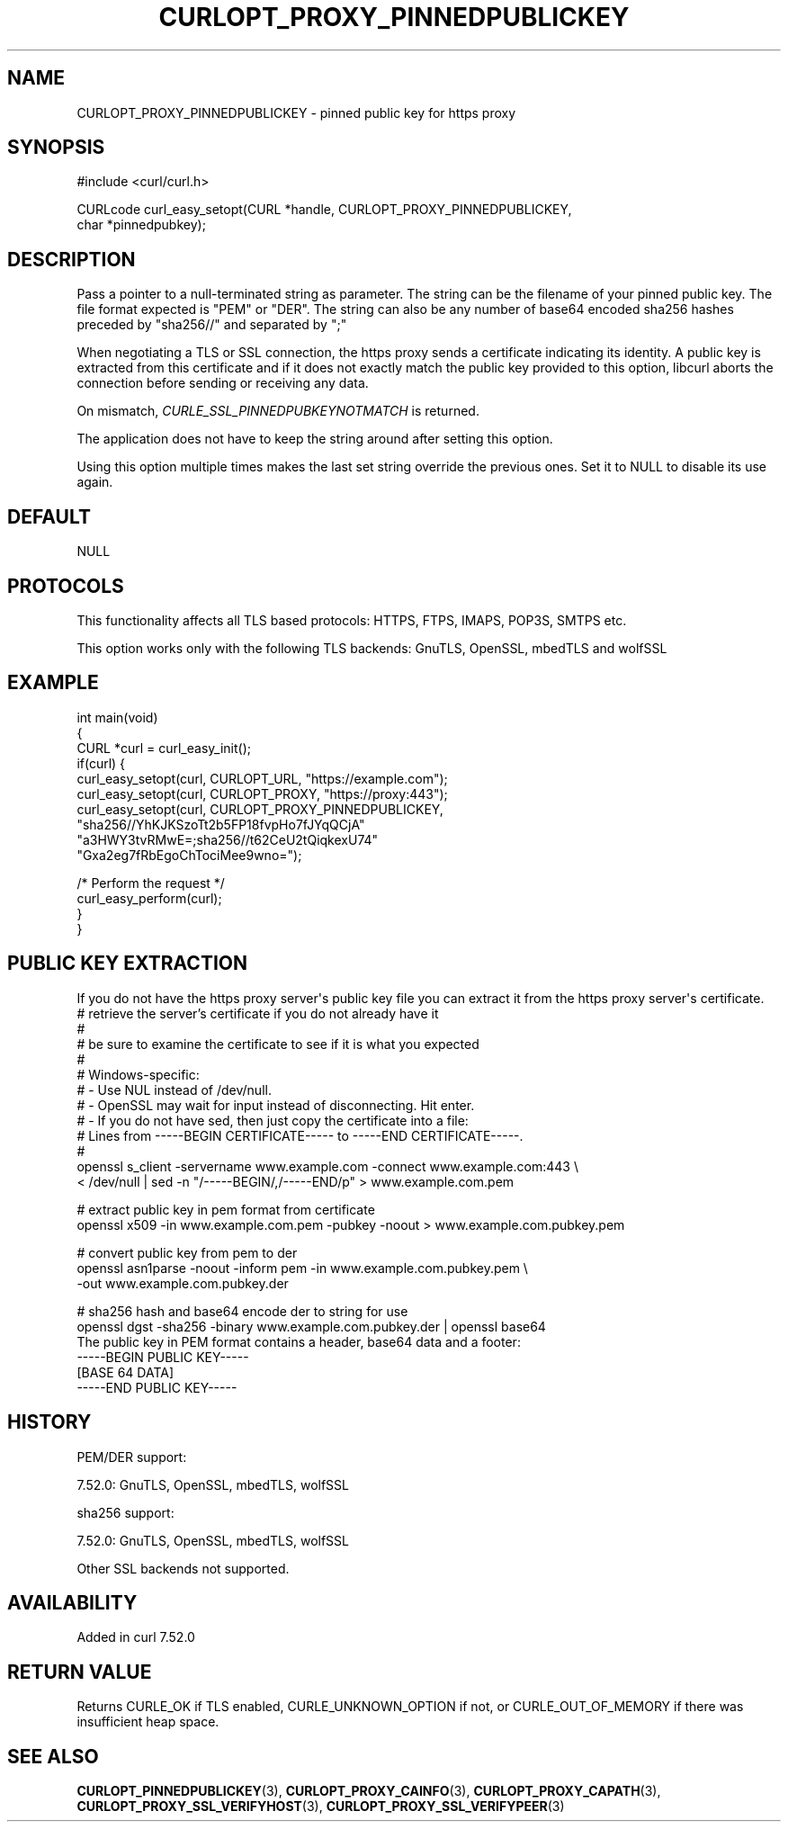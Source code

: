 .\" generated by cd2nroff 0.1 from CURLOPT_PROXY_PINNEDPUBLICKEY.md
.TH CURLOPT_PROXY_PINNEDPUBLICKEY 3 "2025-08-30" libcurl
.SH NAME
CURLOPT_PROXY_PINNEDPUBLICKEY \- pinned public key for https proxy
.SH SYNOPSIS
.nf
#include <curl/curl.h>

CURLcode curl_easy_setopt(CURL *handle, CURLOPT_PROXY_PINNEDPUBLICKEY,
                          char *pinnedpubkey);
.fi
.SH DESCRIPTION
Pass a pointer to a null\-terminated string as parameter. The string can be the
filename of your pinned public key. The file format expected is "PEM" or
\&"DER". The string can also be any number of base64 encoded sha256 hashes
preceded by "sha256//" and separated by ";"

When negotiating a TLS or SSL connection, the https proxy sends a certificate
indicating its identity. A public key is extracted from this certificate and
if it does not exactly match the public key provided to this option, libcurl
aborts the connection before sending or receiving any data.

On mismatch, \fICURLE_SSL_PINNEDPUBKEYNOTMATCH\fP is returned.

The application does not have to keep the string around after setting this
option.

Using this option multiple times makes the last set string override the
previous ones. Set it to NULL to disable its use again.
.SH DEFAULT
NULL
.SH PROTOCOLS
This functionality affects all TLS based protocols: HTTPS, FTPS, IMAPS, POP3S, SMTPS etc.

This option works only with the following TLS backends:
GnuTLS, OpenSSL, mbedTLS and wolfSSL
.SH EXAMPLE
.nf
int main(void)
{
  CURL *curl = curl_easy_init();
  if(curl) {
    curl_easy_setopt(curl, CURLOPT_URL, "https://example.com");
    curl_easy_setopt(curl, CURLOPT_PROXY, "https://proxy:443");
    curl_easy_setopt(curl, CURLOPT_PROXY_PINNEDPUBLICKEY,
                     "sha256//YhKJKSzoTt2b5FP18fvpHo7fJYqQCjA"
                     "a3HWY3tvRMwE=;sha256//t62CeU2tQiqkexU74"
                     "Gxa2eg7fRbEgoChTociMee9wno=");

    /* Perform the request */
    curl_easy_perform(curl);
  }
}
.fi
.SH PUBLIC KEY EXTRACTION
If you do not have the https proxy server\(aqs public key file you can extract it
from the https proxy server\(aqs certificate.
.nf
# retrieve the server's certificate if you do not already have it
#
# be sure to examine the certificate to see if it is what you expected
#
# Windows-specific:
# - Use NUL instead of /dev/null.
# - OpenSSL may wait for input instead of disconnecting. Hit enter.
# - If you do not have sed, then just copy the certificate into a file:
#   Lines from -----BEGIN CERTIFICATE----- to -----END CERTIFICATE-----.
#
openssl s_client -servername www.example.com -connect www.example.com:443 \\
  < /dev/null | sed -n "/-----BEGIN/,/-----END/p" > www.example.com.pem

# extract public key in pem format from certificate
openssl x509 -in www.example.com.pem -pubkey -noout > www.example.com.pubkey.pem

# convert public key from pem to der
openssl asn1parse -noout -inform pem -in www.example.com.pubkey.pem \\
  -out www.example.com.pubkey.der

# sha256 hash and base64 encode der to string for use
openssl dgst -sha256 -binary www.example.com.pubkey.der | openssl base64
.fi
The public key in PEM format contains a header, base64 data and a
footer:
.nf
-----BEGIN PUBLIC KEY-----
[BASE 64 DATA]
-----END PUBLIC KEY-----
.fi
.SH HISTORY
PEM/DER support:

 7.52.0: GnuTLS, OpenSSL, mbedTLS, wolfSSL

sha256 support:

 7.52.0: GnuTLS, OpenSSL, mbedTLS, wolfSSL

Other SSL backends not supported.
.SH AVAILABILITY
Added in curl 7.52.0
.SH RETURN VALUE
Returns CURLE_OK if TLS enabled, CURLE_UNKNOWN_OPTION if not, or
CURLE_OUT_OF_MEMORY if there was insufficient heap space.
.SH SEE ALSO
.BR CURLOPT_PINNEDPUBLICKEY (3),
.BR CURLOPT_PROXY_CAINFO (3),
.BR CURLOPT_PROXY_CAPATH (3),
.BR CURLOPT_PROXY_SSL_VERIFYHOST (3),
.BR CURLOPT_PROXY_SSL_VERIFYPEER (3)
